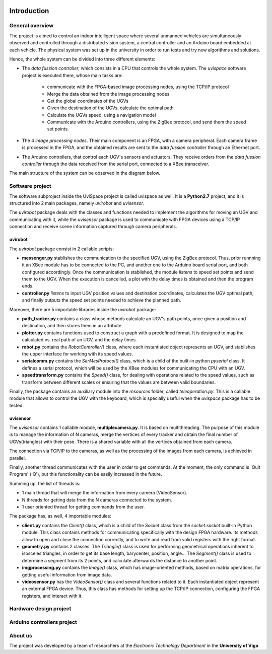 


..  image:: /_static/portada.jpg
    :width: 1100px
    :align: center

Introduction
============

   
General  overview
-----------------

The project is aimed to control an indoor intelligent space where several unmanned vehicles are simultaneously observed and controlled through a distributed vision system, a central controller and an Arduino board embedded at each vehicle. The physical system was set up in the university in order to run tests and try new algorithms and solutions.

Hence, the whole system can be divided into three different elements: 

- The *data fussion controller*, which consists in a CPU that controls the whole system. The *uvispace* software project is executed there, whose main tasks are:

    - communicate with the FPGA-based image processing nodes, using the TCP/IP protocol
    - Merge the data obtained from the image processing nodes 
    - Get the global coordinates of the UGVs
    - Given the destination of the UGVs, calculate the optimal path
    - Calculate the UGVs speed, using a navigation model
    - Communicate with the Arduino controllers, using the ZigBee protocol, and send them the speed set points.

- The 4 *image processing nodes*. Their main component is an FPGA, with a camera peripheral. Each camera frame is processed in the FPGA, and the obtained results are sent to the *data fussion controller* through an Ethernet port.

- The Arduino controllers, that control each UGV's sensors and actuators. They receive orders from the *data fussion controller* through the data received from the serial port, connected to a XBee transceiver.

The main structure of the system can be observed in the diagram below.  

..  image:: /_static/general_diagram.png
    :align: center


Software project
----------------

The software subproject inside the UviSpace project is called uvispace as well. It is a **Python2.7** project, and it is structured into 2 main packages, namely *uvirobot* and *uvisensor*. 

The *uvirobot* package deals with the classes and functions needed to 
implement the algorithms for moving an UGV and communicating with it,
while the *uvisensor* package is used to communicate with FPGA devices using a 
TCP/IP connection and receive scene information captured through camera 
peripherals.

uvirobot
^^^^^^^^

The *uvirobot* package consist in 2 callable scripts:

- **messenger.py** stablishes the communication to the specified UGV, using the ZigBee protocol. Thus, prior runnning it an XBee module has to be connected to the PC, and another one to the Arduino board serial port, and both configured accordingly. Once the communication is stablished, the module *listens* to speed set points and send them to the UGV. When the execution is cancelled, a plot with the delay times is obtained and then the program ends.
- **controller.py** *listens* to input UGV position values and destination coordinates, calculates the UGV optimal path, and finally outputs the speed set points needed to achieve the planned path.
    
Moreover, there are 5 importable libraries inside the *uvirobot* package:

- **path_tracker.py** contains a class whose methods calculate an UGV's path points, once given a position and destination, and then stores them in an attribute.
- **plotter.py** contains functions used to construct a graph with a predefined format. It is designed to map the calculated vs. real path of an UGV, and the delay times.
- **robot.py** contains the *RobotController()* class, where each instantiated object represents an UGV, and stablishes the upper interface for working with its speed values.
- **serialcomm.py** contains the *SerMesProtocol()* class, which is a child of the built-in python *pyserial* class. It defines a serial protocol, which will be used by the XBee modules for communicating the CPU with an UGV.
- **speedtransform.py** contains the *Speed()* class, for dealing with operations related to the speed values, such as transform between different scales or ensuring that the values are between valid boundaries.
    
Finally, the package contains an auxiliary module into the *resources* folder, called *teleoperation.py*. This is a callable module that allows to control the UGV with the keyboard, which is specially useful when the *uvispace* package has to be tested.

uvisensor
^^^^^^^^^

The *uvisensor* contains 1 callable module, **multiplecamera.py**. It is based on multithreading. The purpose of this module is to manage the information of N cameras, merge the vertices of every tracker and obtain the final number of UGVs(triangles) with their pose. There is a shared variable with all the vertices obtained from each camera.

The connection via TCP/IP to the cameras, as well as the processing of the images from each camera, is achieved in parallel.

Finally, another thread communicates with the user in order to get commands. At the moment, the only command is 'Quit Program' ('Q'), but this functionality can be easily increased in the future.

Summing up, the list of threads is:

* 1 main thread that will merge the information from every camera (VideoSensor).
* N threads for getting data from the N cameras connected to the system.
* 1 user oriented thread for getting commands from the user.

The package has, as well, 4 importable modules:

* **client.py** contains the *Client()* class, which is a child of the *Socket* class from the *socket.socket* built-in Python module. This class contains methods for communicating specifically with the design FPGA hardware. Its methods allow to open and close the connection correctly, and to write and read from valid registers with the right format.
* **geometry.py** contains 2 classes. The *Triangle()* class is used for performing geometrical operations inherent to isosceles triangles, in order to get its base length, barycenter, position, angle... The *Segment()* class is used to determine a segment from its 2 points, and calculate afterwards the distance to another point.
* **imgprocessing.py** contains the *Image()* class, which has image-oriented methods, based on matrix operations, for getting useful information from image data.
* **videosensor.py** has the *VideoSensor()* class and several functions related to it. Each instantiated object represent an external FPGA device. Thus, this class has methods for setting up the TCP/IP connection, configuring the FPGA registers, and interact with it.

..  image:: /_static/software_diagram.png
    :width: 750px
    :align: center

Hardware design project
-----------------------


Arduino controllers project
---------------------------

About us
--------

The project was developed by a team of researchers at the *Electronic Technology Department* in the **University of Vigo**

